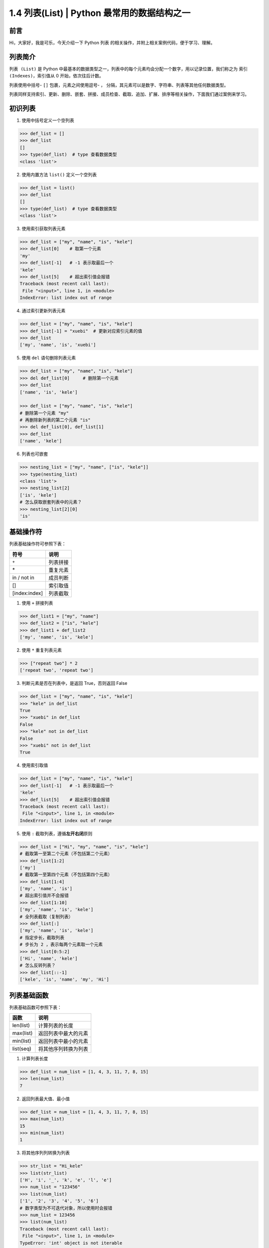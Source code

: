 1.4 列表(List) | Python 最常用的数据结构之一
~~~~~~~~~~~~~~~~~~~~~~~~~~~~~~~~~~~~~~~~~~~~~

**前言**
^^^^^^^^

Hi，大家好，我是可乐，今天介绍一下 Python ``列表``
的相关操作，并附上相关案例代码，便于学习、理解。

.. figure:: https://i.loli.net/2020/04/30/UYbiOzXv658Jfjl.jpg
   :alt: 

**列表简介**
^^^^^^^^^^^^

``列表 (List)`` 是 Python
中最基本的数据类型之一，列表中的每个元素均会分配一个数字，用以记录位置，我们称之为
``索引 (Indexes)``\ ，索引值从 0 开始，依次往后计数。

列表使用中括号- ``[]`` 包裹，元素之间使用逗号- ``，``
分隔，其元素可以是数字、字符串、列表等其他任何数据类型。

列表同样支持索引、更新、删除、嵌套、拼接、成员检查、截取、追加、扩展、排序等相关操作，下面我们通过案例来学习。

**初识列表**
^^^^^^^^^^^^

1. 使用中括号定义一个空列表

.. code:: python

    >>> def_list = []
    >>> def_list
    []
    >>> type(def_list)  # type 查看数据类型
    <class 'list'>

2. 使用内置方法 ``list()`` 定义一个空列表

.. code:: python

    >>> def_list = list()
    >>> def_list
    []
    >>> type(def_list)  # type 查看数据类型
    <class 'list'>

3. 使用索引获取列表元素

.. code:: python

    >>> def_list = ["my", "name", "is", "kele"]
    >>> def_list[0]    # 取第一个元素
    'my'
    >>> def_list[-1]   # -1 表示取最后一个
    'kele'
    >>> def_list[5]    # 超出索引值会报错
    Traceback (most recent call last):
     File "<input>", line 1, in <module>
    IndexError: list index out of range

4. 通过索引更新列表元素

.. code:: python

    >>> def_list = ["my", "name", "is", "kele"]
    >>> def_list[-1] = "xuebi"  # 更新对应索引元素的值
    >>> def_list
    ['my', 'name', 'is', 'xuebi']

5. 使用 ``del`` 语句删除列表元素

.. code:: python

    >>> def_list = ["my", "name", "is", "kele"]
    >>> del def_list[0]     # 删除第一个元素
    >>> def_list
    ['name', 'is', 'kele']

    >>> def_list = ["my", "name", "is", "kele"]
    # 删除第一个元素 "my"
    # 再删除新列表的第二个元素 "is"
    >>> del def_list[0], def_list[1]    
    >>> def_list
    ['name', 'kele']

6. 列表也可嵌套

.. code:: python

    >>> nesting_list = ["my", "name", ["is", "kele"]]
    >>> type(nesting_list)
    <class 'list'>
    >>> nesting_list[2]
    ['is', 'kele']
    # 怎么获取嵌套列表中的元素？
    >>> nesting_list[2][0]
    'is'

**基础操作符**
^^^^^^^^^^^^^^

列表基础操作符可参照下表：

+-----------------+------------+
| 符号            | 说明       |
+=================+============+
| ``+``           | 列表拼接   |
+-----------------+------------+
| \*              | 重复元素   |
+-----------------+------------+
| in / not in     | 成员判断   |
+-----------------+------------+
| []              | 索引取值   |
+-----------------+------------+
| [index:index]   | 列表截取   |
+-----------------+------------+

1. 使用 ``+`` 拼接列表

.. code:: python

    >>> def_list1 = ["my", "name"]
    >>> def_list2 = ["is", "kele"]
    >>> def_list1 + def_list2
    ['my', 'name', 'is', 'kele']

2. 使用 ``*`` 重复列表元素

.. code:: python

    >>> ["repeat two"] * 2
    ['repeat two', 'repeat two']

3. 判断元素是否在列表中，是返回 True，否则返回 False

.. code:: python

    >>> def_list = ["my", "name", "is", "kele"]
    >>> "kele" in def_list
    True
    >>> "xuebi" in def_list
    False
    >>> "kele" not in def_list
    False
    >>> "xuebi" not in def_list
    True

4. 使用索引取值

.. code:: python

    >>> def_list = ["my", "name", "is", "kele"]
    >>> def_list[-1]   # -1 表示取最后一个
    'kele'
    >>> def_list[5]    # 超出索引值会报错
    Traceback (most recent call last):
     File "<input>", line 1, in <module>
    IndexError: list index out of range

5. 使用 ``:`` 截取列表，遵循\ **左开右闭**\ 原则

.. code:: python

    >>> def_list = ["Hi", "my", "name", "is", "kele"]
    # 截取第一至第二个元素（不包括第二个元素）
    >>> def_list[1:2]    
    ['my']
    # 截取第一至第四个元素（不包括第四个元素）
    >>> def_list[1:4]    
    ['my', 'name', 'is']
    # 超出索引值并不会报错
    >>> def_list[1:10]    
    ['my', 'name', 'is', 'kele']
    # 全列表截取（复制列表）
    >>> def_list[:]    
    ['my', 'name', 'is', 'kele']
    # 指定步长，截取列表
    # 步长为 2 ，表示每两个元素取一个元素
    >>> def_list[0:5:2]    
    ['Hi', 'name', 'kele']
    # 怎么反转列表？
    >>> def_list[::-1] 
    ['kele', 'is', 'name', 'my', 'Hi']

**列表基础函数**
^^^^^^^^^^^^^^^^

列表基础函数可参照下表：

+-------------+------------------------+
| 函数        | 说明                   |
+=============+========================+
| len(list)   | 计算列表的长度         |
+-------------+------------------------+
| max(list)   | 返回列表中最大的元素   |
+-------------+------------------------+
| min(list)   | 返回列表中最小的元素   |
+-------------+------------------------+
| list(seq)   | 将其他序列转换为列表   |
+-------------+------------------------+

1. 计算列表长度

.. code:: python

    >>> def_list = num_list = [1, 4, 3, 11, 7, 8, 15]
    >>> len(num_list)
    7

2. 返回列表最大值、最小值

.. code:: python

    >>> def_list = num_list = [1, 4, 3, 11, 7, 8, 15]
    >>> max(num_list)
    15
    >>> min(num_list)
    1

3. 将其他序列列转换为列表

.. code:: python

    >>> str_list = "Hi_kele"
    >>> list(str_list)
    ['H', 'i', '_', 'k', 'e', 'l', 'e']
    >>> num_list = "123456"
    >>> list(num_list)
    ['1', '2', '3', '4', '5', '6']
    # 数字类型为不可迭代对象，所以使用时会报错
    >>> num_list = 123456
    >>> list(num_list)
    Traceback (most recent call last):
     File "<input>", line 1, in <module>
    TypeError: 'int' object is not iterable

**列表自建方法**
^^^^^^^^^^^^^^^^

``Python`` 中的 ``list``
类提供了列表操作相关的自建方法，需要时直接调用即可。

1. 使用 ``append`` 方法给列表末尾追加元素

.. code:: python

    # 使用语法：list.append(obj)
    >>> def_list = ["my", "name", "is", "kele"]
    >>> def_list.append(1)
    >>> def_list
    ['my', 'name', 'is', 'kele', '1']

2. 使用 ``count`` 统计某个元素在列表中出现的总次数

.. code:: python

    # 使用语法：list.count(obj)
    >>> def_list = ["kele", "name", "is", "kele"]
    >>> def_list.count("kele")
    2
    >>> def_list.count("name")
    1
    >>> def_list.count("xuebi")
    0

3. 使用 ``index`` 方法寻找某个元素在列表中第一次出现的索引值

.. code:: python

    # 使用语法：list.index(obj)
    >>> def_list = ["kele", "name", "is", "kele"]
    >>> def_list.index("kele")
    0
    >>> def_list.index("name")
    1
    # 元素不在列表中会报错
    >>> def_list.count("xuebi")
    Traceback (most recent call last):
     File "<input>", line 1, in <module>
    ValueError: 'xuebi' is not in list

4. 使用 ``insert`` 方法在指定位置插入元素

.. code:: python

    # 使用语法：list.insert(index, obj)
    >>> def_list = ["my", "name", "is", "kele"]
    >>> def_list.insert(0, "python")
    >>> def_list
    ['python', 'my', 'name', 'is', 'kele']
    # 超出索引值不报错，将元素插入到列表末尾
    >>> def_list.insert(10, "xuebi")
    >>> def_list
    ['python', 'my', 'name', 'is', 'kele', 'xuebi']

5. 使用 ``pop`` 方法弹出列表中的某个元素，默认弹出最后一个元素

.. code:: python

    # 使用语法：list.pop(index=-1)
    >>> def_list = ["my", "name", "is", "kele"]
    # 返回弹出的元素
    >>> def_list.pop()
    'kele'
    >>> def_list
    ['my', 'name', 'is']
    >>> def_list.pop(0)
    'my'
    >>> def_list
    ['name', 'is']
    # 超出索引值会报错
    >>> def_list.pop(10)
    Traceback (most recent call last):
     File "<input>", line 1, in <module>
    IndexError: pop index out of range

6. 使用 ``remove`` 方法删除列表中的某个元素，默认删除第一次出现的元素

.. code:: python

    # 使用语法：list.remove(obj)
    >>> def_list = ["kele", "name", "is", "kele"]
    >>> def_list.remove("kele")
    >>> def_list
    ['name', 'is', 'kele']
    >>> def_list.remove("xuebi")
    # 元素不存在会报错
    Traceback (most recent call last):
     File "<input>", line 1, in <module>
    ValueError: list.remove(x): x not in list

7. 使用 ``reverse`` 方法反转列表

.. code:: python

    # 使用语法：list.reverse()
    >>> def_list = ["my", "name", "is", "kele"]
    >>> def_list.reverse()
    >>> def_list
    ['kele', 'is', 'name', 'my']

8. 使用 ``sort`` 方法对列表进行排序，使用语法
   ``list.sort(cmp=None, key=None, reverse=False)`` 参数说明：

-  cmp -- 可选参数，如果指定该参数，则使用该参数的方法进行排序。
-  key --
   主要用于比较元素，只有一个参数，指定可迭代对象中的一个元素进行排序。
-  reverse -- 排序规则，reverse = True 降序， reverse = False
   升序（默认）。

.. code:: python

    # 使用语法：list.sort(cmp=None, key=None, reverse=False)
    # 不指定参数，默认为降序
    >>> def_list = ["my", "name", "is", "kele"]
    >>> def_list.sort()
    >>> def_list
    ['is', 'kele', 'my', 'name']

    # 指定为升序
    >>> def_list.sort(reverse=True)
    >>> def_list
    ['name', 'my', 'kele', 'is']

    # 指定可迭代对象中的一个元素进行排序
    >>> def_list = ["my2", "name8", "is5", "keke9"]
    # 按照序列的最后一个元素排序
    >>> def key_func(seq):
    ...     return seq[-1]
    >>> def_list.sort(key=key_func)
    >>> def_list
    # 按照每个元素末尾的数字排序
    ['my2', 'is5', 'name8', 'keke9']
    # 思考：怎么实现两种规则的排序，如既按照元素中的字母排序，又按照元素中的数字排序？

9. 使用 ``extend`` 方法扩展列表

.. code:: python

    # 使用语法：list.extend(seq)
    >>> def_list1 = ["my", "name"]
    >>> def_list2 = ["is", "kele"]
    >>> def_list1.extend(def_list2)
    >>> def_list1
    ['my', 'name', 'is', 'kele']

10. 使用 ``copy`` 方法复制列表

.. code:: python

    # 使用语法：list.copy()
    >>> def_list = ["my", "name", "is", "kele"]
    >>> def_list.copy()
    ['my', 'name', 'is', 'kele']

11. 使用 ``clear`` 方法清空列表元素

.. code:: python

    # 使用语法：list.clear()
    >>> def_list = ["my", "name", "is", "kele"]
    >>> def_list.clear()
    >>> def_list
    []

**列表扩展**
^^^^^^^^^^^^

1. 使用大于号 ``>`` 、小于号\ ``<`` 、等于号\ ``==``
   比较两个列表的大小。

.. code:: python

    """比较原理：
    从第一个元素开始比较，若相等，则继续比较，返回第一个不相等元素比较的结果。
    若所有元素比较均相等，且列表长度一样则两列表相等，否则长度较大的列表大。
    """
    # 判断两列表相等
    >>> ["a", "b"] == ["a", "b"] 
    True
    >>> ["a", "b"] == ["a", "c"] 
    False

    # 判断两列表大于或者等小于
    >>> ["a", "c"] > ["a", "b", "c"]
    True
    >>> ["a", "b"] < ["a", "b", "c"] 
    True

2. 使用 ``and`` 、 ``or`` 进行对列表表达式进行逻辑判断 。

.. code:: python

    """判断原理：对表达式判断进行逻辑判断
    1、and - 有假则为假
    2、 or - 有真则为真
    """
    # and
    >>> ["a"] == ["a"] and ["a"] == ["a"]
    True
    >>> ["a"] == ["a"] and ["a"] == ["b"]
    False

    # or
    >>> ["a"] == ["a"] or ["a"] == ["a"]
    True
    >>> ["a"] == ["a"] or ["a"] == ["b"] 
    True

**总结**
^^^^^^^^

1. 列表作为 Python
   最基本的数据类型之一，在工作中十分常用，一般与其他数据类型搭配使用，用于构建数据结构。
2. 定义列表可直接使用 ``[]``, 也可选择 ``list()`` 方法，个人偏向于前者。
3. 基础操作符中的列表截取、或称之为切片，很有意思，建议多探讨、研究。
4. 使用 ``list()``
   方法转换其他序列时，转换对象需为可迭代对象，否则会报错。
5. 自建方法均比较常用，索引的相关操作，需考虑\ **索引值范围**\ ，调用方式有两种，一是使用关键字
   ``list.方法(参数)``\ ，二是使用
   ``定义的列表变量名.方法(参数)``\ ，其原理都是调用 ``Python`` 中的
   ``list`` 类中的方法，案例中使用后者。
6. 文中难免会出现一些描述不当之处（尽管我已反复检查多次），欢迎在留言区指正，列表相关的知识点也可进行分享。

.. figure:: https://i.loli.net/2020/05/15/KQYmB3WZN2R6FEn.png
   :alt: 
